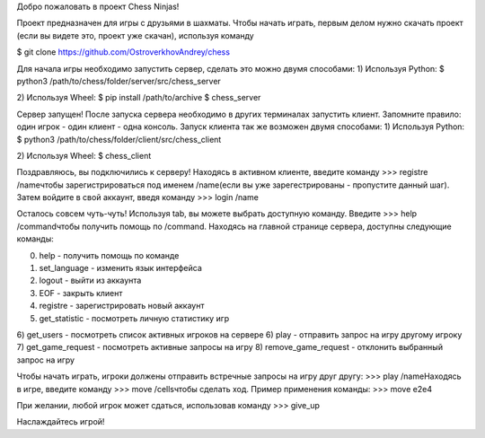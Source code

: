 Добро пожаловать в проект Chess Ninjas!

Проект предназначен для игры с друзьями в шахматы. Чтобы начать играть, первым делом нужно скачать проект (если вы видете это, проект уже скачан), используя команду

$ git clone https://github.com/OstroverkhovAndrey/chess

Для начала игры необходимо запустить сервер, сделать это можно двумя способами:
1) Используя Python:
$ python3 /path/to/chess/folder/server/src/chess_server

2) Используя Wheel:
$ pip install /path/to/archive
$ chess_server

Сервер запущен! После запуска сервера необходимо в других терминалах запустить клиент. Запомните правило: один игрок - один клиент - одна консоль. Запуск клиента так же возможен двумя способами:
1) Используя Python:
$ python3 /path/to/chess/folder/client/src/chess_client

2) Используя Wheel:
$ chess_client

Поздравляюсь, вы подключились к серверу! Находясь в активном клиенте, введите команду
>>> registre /name\
чтобы зарегистрироваться под именем /name\ (если вы уже зарегестрированы - пропустите данный шаг). Затем войдите в свой аккаунт, введя команду
>>> login /name\

Осталось совсем чуть-чуть! Используя tab, вы можете выбрать доступную команду. Введите
>>> help /command\
чтобы получить помощь по /command\. Находясь на главной странице сервера, доступны следующие команды:

0) help - получить помощь по команде 
1) set_language - изменить язык интерфейса
2) logout - выйти из аккаунта
3) EOF - закрыть клиент
4) registre - зарегистрировать новый аккаунт
5) get_statistic - посмотреть личную статистику игр
6) get_users - посмотреть список активных игроков на сервере
6) play - отправить запрос на игру другому игроку
7) get_game_request - посмотреть активные запросы на игру
8) remove_game_request - отклонить выбранный запрос на игру

Чтобы начать играть, игроки должены отправить встречные запросы на игру друг другу:
>>> play /name\
Находясь в игре, введите команду
>>> move /cells\
чтобы сделать ход. Пример применения команды:
>>> move e2e4

При желании, любой игрок может сдаться, использовав команду
>>> give_up

Наслаждайтесь игрой!
